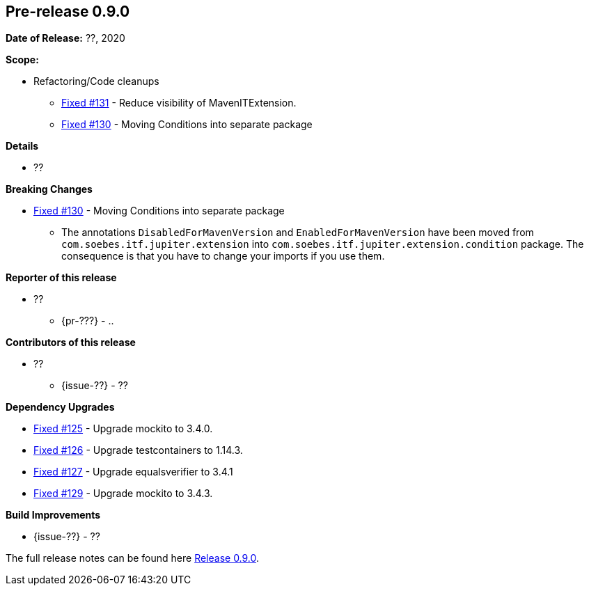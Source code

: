 // Licensed to the Apache Software Foundation (ASF) under one
// or more contributor license agreements. See the NOTICE file
// distributed with this work for additional information
// regarding copyright ownership. The ASF licenses this file
// to you under the Apache License, Version 2.0 (the
// "License"); you may not use this file except in compliance
// with the License. You may obtain a copy of the License at
//
//   http://www.apache.org/licenses/LICENSE-2.0
//
//   Unless required by applicable law or agreed to in writing,
//   software distributed under the Lƒicense is distributed on an
//   "AS IS" BASIS, WITHOUT WARRANTIES OR CONDITIONS OF ANY
//   KIND, either express or implied. See the License for the
//   specific language governing permissions and limitations
//   under the License.
//
[[release-notes-0.9.0]]
== Pre-release 0.9.0

:issue-125: https://github.com/khmarbaise/maven-it-extension/issues/125[Fixed #125]
:issue-126: https://github.com/khmarbaise/maven-it-extension/issues/126[Fixed #126]
:issue-127: https://github.com/khmarbaise/maven-it-extension/issues/127[Fixed #127]
:issue-129: https://github.com/khmarbaise/maven-it-extension/issues/129[Fixed #129]
:issue-131: https://github.com/khmarbaise/maven-it-extension/issues/131[Fixed #131]
:issue-130: https://github.com/khmarbaise/maven-it-extension/issues/130[Fixed #130]
:issue-??: https://github.com/khmarbaise/maven-it-extension/issues/??[Fixed #??]
:pr-??: https://github.com/khmarbaise/maven-it-extension/pull/??[Pull request #??]

:release_0_9_0: https://github.com/khmarbaise/maven-it-extension/milestone/9?closed=1

*Date of Release:* ??, 2020

*Scope:*

 - Refactoring/Code cleanups
   * {issue-131} - Reduce visibility of MavenITExtension.
   * {issue-130} - Moving Conditions into separate package

*Details*

 * ??

*Breaking Changes*

 * {issue-130} - Moving Conditions into separate package
 ** The annotations `DisabledForMavenVersion` and `EnabledForMavenVersion`
    have been moved from `com.soebes.itf.jupiter.extension` into
    `com.soebes.itf.jupiter.extension.condition` package.
    The consequence is that you have to change your imports if you use
    them.


*Reporter of this release*

 * ??
   ** {pr-???} - ..

*Contributors of this release*

 * ??
   ** {issue-??} - ??

*Dependency Upgrades*

 * {issue-125} - Upgrade mockito to 3.4.0.
 * {issue-126} - Upgrade testcontainers to 1.14.3.
 * {issue-127} - Upgrade equalsverifier to 3.4.1
 * {issue-129} - Upgrade mockito to 3.4.3.

*Build Improvements*

 * {issue-??} - ??


The full release notes can be found here {release_0_9_0}[Release 0.9.0].
